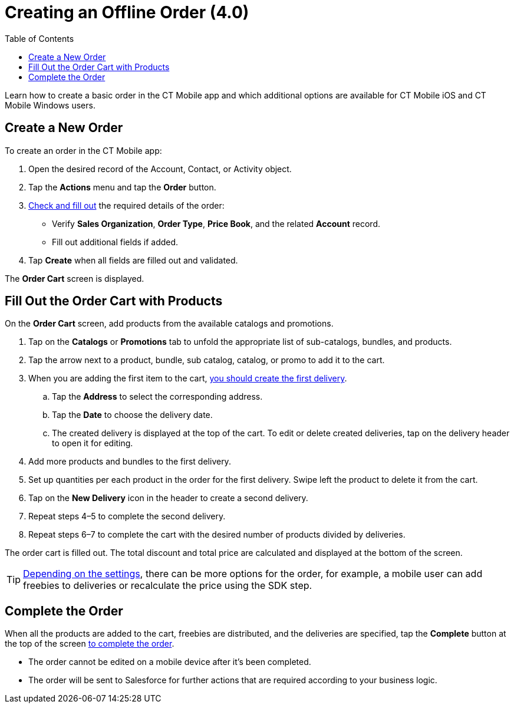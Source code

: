 = Creating an Offline Order (4.0)
:toc:

Learn how to create a basic order in the CT Mobile app and which additional options are available for CT Mobile iOS and CT Mobile Windows users.

[[h2_1248287455]]
== Create a New Order

To create an order in the CT Mobile app:

. Open the desired record of the [.object]#Account#, [.object]#Contact#, or [.object]#Activity# object.
. Tap the *Actions* menu and tap the *Order* button.
. xref:./adding-ct-orders-to-the-ct-mobile-app-4-0.adoc#h2_552129946[Check and fill out] the required details of the order:
* Verify *Sales Organization*, *Order Type*, *Price Book*, and the related *Account* record.
* Fill out additional fields if added.
. Tap *Create* when all fields are filled out and validated.

The *Order Cart* screen is displayed.

[[h2_40226662]]
== Fill Out the Order Cart with Products

On the *Order Cart* screen, add products from the available catalogs and promotions.

. Tap on the *Catalogs* or *Promotions* tab to unfold the appropriate list of sub-catalogs, bundles, and products.
. Tap the arrow next to a product, bundle, sub catalog, catalog, or promo to add it to the cart.
. When you are adding the first item to the cart, xref:admin-guide/managing-ct-orders/order-management/offline-order.adoc#h3_519467819[you should create the first delivery].
.. Tap the *Address* to select the corresponding address.
.. Tap the *Date* to choose the delivery date.
.. The created delivery is displayed at the top of the cart. To edit or delete created deliveries, tap on the delivery header to open it for editing.
. Add more products and bundles to the first delivery.
. Set up quantities per each product in the order for the first delivery. Swipe left the product to delete it from the cart.
. Tap on the *New Delivery* icon in the header to create a second delivery.
. Repeat steps 4–5 to complete the second delivery.
. Repeat steps 6–7 to complete the cart with the desired number of products divided by deliveries.

The order cart is filled out. The total discount and total price are calculated and displayed at the bottom of the screen.

TIP: xref:admin-guide/managing-ct-orders/order-management/offline-order.adoc#h2_1980854273[Depending on the settings], there can be more options for the order, for example, a mobile user can add freebies to deliveries or recalculate the price using the SDK step.

[[h3_927360492]]
== Complete the Order

When all the products are added to the cart, freebies are distributed, and the deliveries are specified, tap the *Complete* button at the top of the screen xref:admin-guide/managing-ct-orders/order-management/offline-order.adoc#h3_1128524764[to complete the order].

* The order cannot be edited on a mobile device after it's been completed.
* The order will be sent to Salesforce for further actions that are required according to your business logic.
